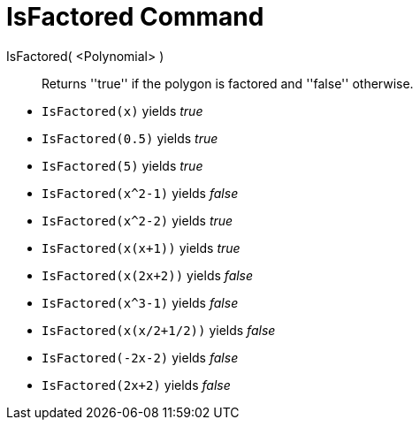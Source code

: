 = IsFactored Command
:page-en: commands/IsFactored
ifdef::env-github[:imagesdir: /en/modules/ROOT/assets/images]

IsFactored( <Polynomial> )::
  Returns ''true'' if the polygon is factored and ''false'' otherwise.

[EXAMPLE]
====

* `IsFactored(x)` yields _true_ +
* `IsFactored(0.5)` yields _true_ +
* `IsFactored(5)` yields _true_ +
* `IsFactored(x^2-1)` yields _false_ +
* `IsFactored(x^2-2)` yields _true_ +
* `IsFactored(x(x+1))` yields _true_ +
* `IsFactored(x(2x+2))` yields _false_ +
* `IsFactored(x^3-1)` yields _false_ +
* `IsFactored(x(x/2+1/2))` yields _false_ +
//* `IsFactored((x+1)(x^2-1))` yields _false_ +
* `IsFactored(-2x-2)` yields _false_ +
* `IsFactored(2x+2)` yields _false_ +
